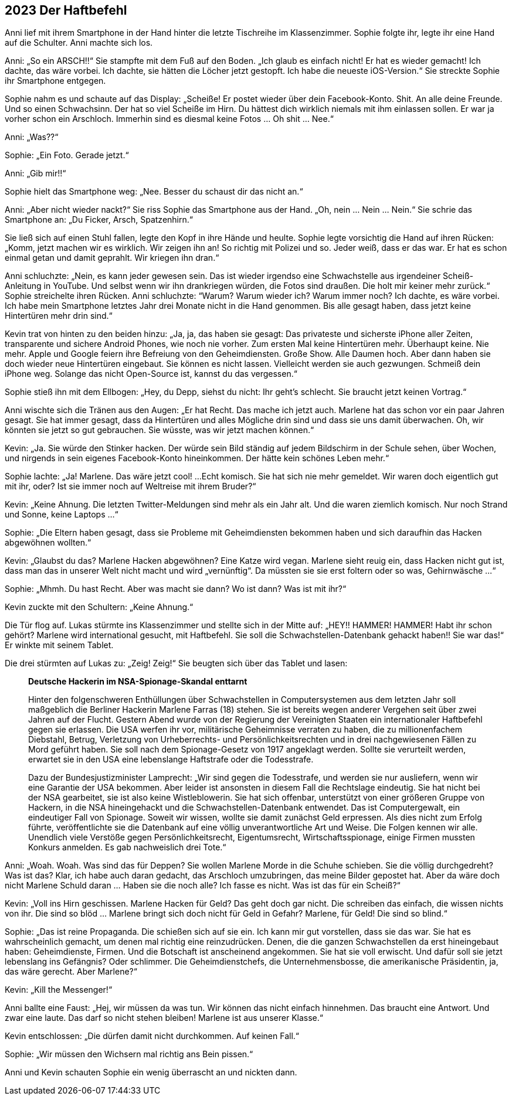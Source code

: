 == [big-number]#2023# Der Haftbefehl

[text-caps]#Anni lief mit# ihrem Smartphone in der Hand hinter die letzte Tischreihe im Klassenzimmer.
Sophie folgte ihr, legte ihr eine Hand auf die Schulter.
Anni machte sich los.

Anni: „So ein ARSCH!!“
Sie stampfte mit dem Fuß auf den Boden.
„Ich glaub es einfach nicht!
Er hat es wieder gemacht!
Ich dachte, das wäre vorbei.
Ich dachte, sie hätten die Löcher jetzt gestopft.
Ich habe die neueste iOS-Version.“
Sie streckte Sophie ihr Smartphone entgegen.

Sophie nahm es und schaute auf das Display: „Scheiße!
Er postet wieder über dein Facebook-Konto.
Shit.
An alle deine Freunde.
Und so einen Schwachsinn.
Der hat so viel Scheiße im Hirn.
Du hättest dich wirklich niemals mit ihm einlassen sollen.
Er war ja vorher schon ein Arschloch.
Immerhin sind es diesmal keine Fotos … Oh shit …
Nee.“

Anni: „Was??“ 

Sophie: „Ein Foto.
Gerade jetzt.“

Anni: „Gib mir!!“

Sophie hielt das Smartphone weg: 
„Nee.
Besser du schaust dir das nicht an.“

Anni: „Aber nicht wieder nackt?“
Sie riss Sophie das Smartphone aus der Hand.
„Oh, nein …
Nein …
Nein.“
Sie schrie das Smartphone an: „Du Ficker, Arsch, Spatzenhirn.“ 

Sie ließ sich auf einen Stuhl fallen, legte den Kopf in ihre Hände und heulte.
Sophie legte vorsichtig die Hand auf ihren Rücken: „Komm, jetzt machen wir es wirklich.
Wir zeigen ihn an!
So richtig mit Polizei und so.
Jeder weiß, dass er das war.
Er hat es schon einmal getan und damit geprahlt.
Wir kriegen ihn dran.“ 

Anni schluchzte: „Nein, es kann jeder gewesen sein.
Das ist wieder irgendso eine Schwachstelle aus irgendeiner Scheiß-Anleitung in YouTube.
Und selbst wenn wir ihn drankriegen würden, die Fotos sind draußen.
Die holt mir keiner mehr zurück.“
Sophie streichelte ihren Rücken.
Anni schluchzte: “Warum?
Warum wieder ich?
Warum immer noch?
Ich dachte, es wäre vorbei.
Ich habe mein Smartphone letztes Jahr drei Monate nicht in die Hand genommen.
Bis alle gesagt haben, dass jetzt keine Hintertüren mehr drin sind.“

Kevin trat von hinten zu den beiden hinzu: „Ja, ja, das haben sie gesagt:
Das privateste und sicherste  iPhone aller Zeiten, transparente und sichere Android Phones, wie noch nie vorher.
Zum ersten Mal keine Hintertüren mehr.
Überhaupt keine.
Nie mehr.
Apple und Google feiern ihre Befreiung von den Geheimdiensten.
Große Show.
Alle Daumen hoch.
Aber dann haben sie doch wieder neue Hintertüren eingebaut.
Sie können es nicht lassen.
Vielleicht werden sie auch gezwungen.
Schmeiß dein iPhone weg.
Solange das nicht Open-Source ist, kannst du das vergessen.“

Sophie stieß ihn mit dem Ellbogen: „Hey, du Depp, siehst du nicht: Ihr geht’s schlecht.
Sie braucht jetzt keinen Vortrag.“

Anni wischte sich die Tränen aus den Augen: „Er hat Recht.
Das mache ich jetzt auch.
Marlene hat das schon vor ein paar Jahren gesagt.
Sie hat immer gesagt, dass da Hintertüren und alles Mögliche drin sind und dass sie uns damit überwachen.
Oh, wir könnten sie jetzt so gut gebrauchen.
Sie wüsste, was wir jetzt machen können.“

Kevin: „Ja.
Sie würde den Stinker hacken.
Der würde sein Bild ständig auf jedem Bildschirm in der Schule sehen, über Wochen, und nirgends in sein eigenes Facebook-Konto hineinkommen.
Der hätte kein schönes Leben mehr.“

Sophie lachte: „Ja!
Marlene.
Das wäre jetzt cool!
...
Echt komisch.
Sie hat sich nie mehr gemeldet.
Wir waren doch eigentlich gut mit ihr, oder?
Ist sie immer noch auf Weltreise mit ihrem Bruder?“

Kevin: „Keine Ahnung.
Die letzten Twitter-Meldungen sind mehr als ein Jahr alt.
Und die waren ziemlich komisch.
Nur noch Strand und Sonne, keine Laptops …“

Sophie: „Die Eltern haben gesagt, dass sie Probleme mit Geheimdiensten bekommen haben und sich daraufhin das Hacken abgewöhnen wollten.“

Kevin: „Glaubst du das?
Marlene Hacken abgewöhnen?
Eine Katze wird vegan.
Marlene sieht reuig ein, dass Hacken nicht gut ist, dass man das in unserer Welt nicht macht und wird „vernünftig“.
Da müssten sie sie erst foltern oder so was, Gehirnwäsche ...“

Sophie: „Mhmh.
Du hast Recht.
Aber was macht sie dann?
Wo ist dann?
Was ist mit ihr?“

Kevin zuckte mit den Schultern: „Keine Ahnung.“

Die Tür flog auf.
Lukas stürmte ins Klassenzimmer und stellte sich in der Mitte auf: „HEY!!
HAMMER!
HAMMER!
Habt ihr schon gehört?
Marlene wird international gesucht, mit Haftbefehl.
Sie soll die Schwachstellen-Datenbank gehackt haben!!
Sie war das!“
Er winkte mit seinem Tablet.

Die drei stürmten auf Lukas zu: „Zeig!
Zeig!“ Sie beugten sich über das Tablet und lasen:

____

*Deutsche Hackerin im NSA-Spionage-Skandal enttarnt*

Hinter den folgenschweren Enthüllungen über Schwachstellen in Computersystemen aus dem letzten Jahr soll maßgeblich die Berliner Hackerin Marlene Farras (18) stehen.
Sie ist bereits wegen anderer Vergehen seit über zwei Jahren auf der Flucht.
Gestern Abend wurde von der Regierung der Vereinigten Staaten ein internationaler Haftbefehl gegen sie erlassen.
Die USA werfen ihr vor, militärische Geheimnisse verraten zu haben, die zu millionenfachem Diebstahl, Betrug, Verletzung von Urheberrechts- und Persönlichkeitsrechten und in drei nachgewiesenen Fällen zu Mord geführt haben.
Sie soll nach dem Spionage-Gesetz von 1917 angeklagt werden.
Sollte sie verurteilt werden, erwartet sie in den USA eine lebenslange Haftstrafe oder die Todesstrafe.

Dazu der Bundesjustizminister Lamprecht: „Wir sind gegen die Todesstrafe, und werden sie nur ausliefern, wenn wir eine Garantie der USA bekommen.
Aber leider ist ansonsten in diesem Fall die Rechtslage eindeutig.
Sie hat nicht bei der NSA gearbeitet, sie ist also keine Wistleblowerin.
Sie hat sich offenbar, unterstützt von einer größeren Gruppe von Hackern, in die NSA hineingehackt und die Schwachstellen-Datenbank entwendet.
Das ist Computergewalt, ein eindeutiger Fall von Spionage.
Soweit wir wissen, wollte sie damit zunächst Geld erpressen.
Als dies nicht zum Erfolg führte, veröffentlichte sie die Datenbank auf eine völlig unverantwortliche Art und Weise.
Die Folgen kennen wir alle.
Unendlich viele Verstöße gegen Persönlichkeitsrecht, Eigentumsrecht, Wirtschaftsspionage, einige Firmen mussten Konkurs anmelden. Es gab nachweislich drei Tote.“
____

Anni: „Woah.
Woah.
Was sind das für Deppen?
Sie wollen Marlene Morde in die Schuhe schieben.
Sie die völlig durchgedreht?
Was ist das?
Klar, ich habe auch daran gedacht, das Arschloch umzubringen, das meine Bilder gepostet hat.
Aber da wäre doch nicht Marlene Schuld daran … Haben sie die noch alle?
Ich fasse es nicht.
Was ist das für ein Scheiß?“

Kevin: „Voll ins Hirn geschissen.
Marlene Hacken für Geld?
Das geht doch gar nicht.
Die schreiben das einfach, die wissen nichts von ihr.
Die sind so blöd … Marlene bringt sich doch nicht für Geld in Gefahr?
Marlene, für Geld!
Die sind so blind.“ 

Sophie: „Das ist reine Propaganda.
Die schießen sich auf sie ein.
Ich kann mir gut vorstellen, dass sie das war.
Sie hat es wahrscheinlich gemacht, um denen mal richtig eine reinzudrücken.
Denen, die die ganzen Schwachstellen da erst hineingebaut haben: Geheimdienste, Firmen.
Und die Botschaft ist anscheinend angekommen.
Sie hat sie voll erwischt.
Und dafür soll sie jetzt lebenslang ins Gefängnis?
Oder schlimmer.
Die Geheimdienstchefs, die Unternehmensbosse, die amerikanische Präsidentin, ja, das wäre gerecht.
Aber Marlene?“

Kevin: „Kill the Messenger!“

Anni ballte eine Faust: „Hej, wir müssen da was tun.
Wir können das nicht einfach hinnehmen.
Das braucht eine Antwort.
Und zwar eine laute.
Das darf so nicht stehen bleiben!
Marlene ist aus unserer Klasse.“

Kevin entschlossen: „Die dürfen damit nicht durchkommen.
Auf keinen Fall.“

Sophie: „Wir müssen den Wichsern mal richtig ans Bein pissen.“

Anni und Kevin schauten Sophie ein wenig überrascht an und nickten dann.

